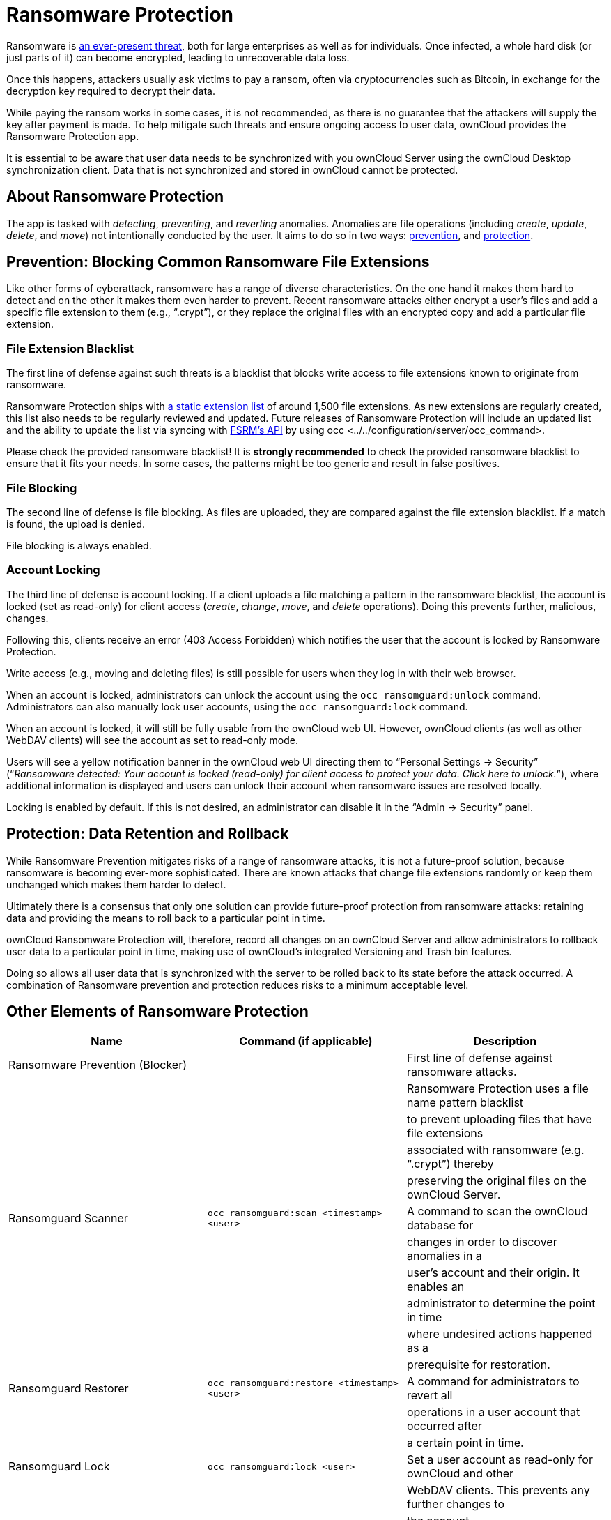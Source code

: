 Ransomware Protection
=====================

Ransomware is
https://www.google.de/search?q=ransomware&source=lnms&tbm=nws&sa=X&ved=0ahUKEwiqmvL9rdfXAhWCyaQKHSkgDosQ_AUICigB&biw=1680&bih=908[an
ever-present threat], both for large enterprises as well as for
individuals. Once infected, a whole hard disk (or just parts of it) can
become encrypted, leading to unrecoverable data loss.

Once this happens, attackers usually ask victims to pay a ransom, often
via cryptocurrencies such as Bitcoin, in exchange for the decryption key
required to decrypt their data.

While paying the ransom works in some cases, it is not recommended, as
there is no guarantee that the attackers will supply the key after
payment is made. To help mitigate such threats and ensure ongoing access
to user data, ownCloud provides the Ransomware Protection app.

It is essential to be aware that user data needs to be synchronized with
you ownCloud Server using the ownCloud Desktop synchronization client.
Data that is not synchronized and stored in ownCloud cannot be
protected.

[[about-ransomware-protection]]
About Ransomware Protection
---------------------------

The app is tasked with _detecting_, _preventing_, and _reverting_
anomalies. Anomalies are file operations (including _create_, _update_,
_delete_, and _move_) not intentionally conducted by the user. It aims
to do so in two ways: link:ransomware_prevention_label[prevention], and
link:ransomware_protection_label[protection].

[[prevention-blocking-common-ransomware-file-extensions]]
Prevention: Blocking Common Ransomware File Extensions
------------------------------------------------------

Like other forms of cyberattack, ransomware has a range of diverse
characteristics. On the one hand it makes them hard to detect and on the
other it makes them even harder to prevent. Recent ransomware attacks
either encrypt a user’s files and add a specific file extension to them
(e.g., ``.crypt''), or they replace the original files with an encrypted
copy and add a particular file extension.

[[file-extension-blacklist]]
File Extension Blacklist
~~~~~~~~~~~~~~~~~~~~~~~~

The first line of defense against such threats is a blacklist that
blocks write access to file extensions known to originate from
ransomware.

Ransomware Protection ships with https://fsrm.experiant.ca[a static
extension list] of around 1,500 file extensions. As new extensions are
regularly created, this list also needs to be regularly reviewed and
updated. Future releases of Ransomware Protection will include an
updated list and the ability to update the list via syncing with
https://fsrm.experiant.ca/api/v1/combined[FSRM’s API] by using
occ <../../configuration/server/occ_command>.

Please check the provided ransomware blacklist! It is *strongly
recommended* to check the provided ransomware blacklist to ensure that
it fits your needs. In some cases, the patterns might be too generic and
result in false positives.

[[file-blocking]]
File Blocking
~~~~~~~~~~~~~

The second line of defense is file blocking. As files are uploaded, they
are compared against the file extension blacklist. If a match is found,
the upload is denied.

File blocking is always enabled.

[[account-locking]]
Account Locking
~~~~~~~~~~~~~~~

The third line of defense is account locking. If a client uploads a file
matching a pattern in the ransomware blacklist, the account is locked
(set as read-only) for client access (_create_, _change_, _move_, and
_delete_ operations). Doing this prevents further, malicious, changes.

Following this, clients receive an error (403 Access Forbidden) which
notifies the user that the account is locked by Ransomware Protection.

Write access (e.g., moving and deleting files) is still possible for
users when they log in with their web browser.

When an account is locked, administrators can unlock the account using
the `occ ransomguard:unlock` command. Administrators can also manually
lock user accounts, using the `occ ransomguard:lock` command.

When an account is locked, it will still be fully usable from the
ownCloud web UI. However, ownCloud clients (as well as other WebDAV
clients) will see the account as set to read-only mode.

Users will see a yellow notification banner in the ownCloud web UI
directing them to ``Personal Settings -> Security'' (``__Ransomware
detected: Your account is locked (read-only) for client access to
protect your data. Click here to unlock.__''), where additional
information is displayed and users can unlock their account when
ransomware issues are resolved locally.

Locking is enabled by default. If this is not desired, an administrator
can disable it in the ``Admin -> Security'' panel.

[[protection-data-retention-and-rollback]]
Protection: Data Retention and Rollback
---------------------------------------

While Ransomware Prevention mitigates risks of a range of ransomware
attacks, it is not a future-proof solution, because ransomware is
becoming ever-more sophisticated. There are known attacks that change
file extensions randomly or keep them unchanged which makes them harder
to detect.

Ultimately there is a consensus that only one solution can provide
future-proof protection from ransomware attacks: retaining data and
providing the means to roll back to a particular point in time.

ownCloud Ransomware Protection will, therefore, record all changes on an
ownCloud Server and allow administrators to rollback user data to a
particular point in time, making use of ownCloud’s integrated Versioning
and Trash bin features.

Doing so allows all user data that is synchronized with the server to be
rolled back to its state before the attack occurred. A combination of
Ransomware prevention and protection reduces risks to a minimum
acceptable level.

[[other-elements-of-ransomware-protection]]
Other Elements of Ransomware Protection
---------------------------------------

[cols=",,",options="header",]
|=======================================================================
|Name |Command (if applicable) |Description
|Ransomware Prevention (Blocker) | |First line of defense against
ransomware attacks.

| | |Ransomware Protection uses a file name pattern blacklist

| | |to prevent uploading files that have file extensions

| | |associated with ransomware (e.g. ``.crypt'') thereby

| | |preserving the original files on the ownCloud Server.

|Ransomguard Scanner |`occ ransomguard:scan <timestamp> <user>` |A
command to scan the ownCloud database for

| | |changes in order to discover anomalies in a

| | |user’s account and their origin. It enables an

| | |administrator to determine the point in time

| | |where undesired actions happened as a

| | |prerequisite for restoration.

|Ransomguard Restorer |`occ ransomguard:restore <timestamp> <user>` |A
command for administrators to revert all

| | |operations in a user account that occurred after

| | |a certain point in time.

|Ransomguard Lock |`occ ransomguard:lock <user>` |Set a user account as
read-only for ownCloud and other

| | |WebDAV clients. This prevents any further changes to

| | |the account.

|Ransomguard Unlock |`occ ransomguard:unlock <user>` |Unlock a user
account which was set to read-only.
|=======================================================================

`<timestamp>` must be in the Linux timestamp format.

[[requirements]]
Requirements
------------

[[mandatory]]
Mandatory
~~~~~~~~~

1.  *File Firewall rule (previous approach for ransomware protection).*
If you have configured the File Firewall rule which was provided as a
preliminary protection mechanism, please remove it. The functionality
(Blocking) is covered by Ransomware Protection in an improved way.
2.  *Ransomware Protection.* Ransomware protection needs to be in
operation before an attack occurs, as it needs to record file operations
to be able to revert them, in case of an attack.
3.  *ownCloud Versions App.* Required to restore older file versions.
The capabilities of Ransomware Protection depend on its configuration
regarding version retention.
4.  *ownCloud Trash Bin App.* Required to restore deleted files. The
capabilities of Ransomware Protection depend on its configuration
regarding trash bin retention.

[[optional]]
Optional
~~~~~~~~

1.  *Activity app.* For viewing activity logs.

[[limitations]]
Limitations
-----------

* Ransomware Protection works with master-key based storage encryption.
With credential-based storage encryption, only Ransomware Prevention
(Blocking) works.
* Rollback is not based on snapshots:
** The
https://doc.owncloud.com/server/latest/admin\_manual/configuration/server/config\_sample\_php\_parameters.html?highlight=trash%20bin#deleted-items-trash-bin[trash
bin retention policy] may delete files, making them unrecoverable. To
avoid this, set `trashbin\_retention\_obligation` to `disabled`, or
choose a conservative policy for trash bin retention. However, please be
aware that this may increase storage requirements.
** Trash bin items may be deleted by the user making them unrecoverable
by Ransomware Protection => Users need to know this.
** Versions have
https://doc.owncloud.com/server/latest/admin\_manual/configuration/server/config\_sample\_php\_parameters.html?highlight=trash%20bin#file-versions[a
built-in ``thin-out'' policy] which makes it possible that required file
versions are unrecoverable by Ransomware Protection. To help avoid this,
set `versions\_retention\_obligation` to `disabled` or choose a
conservative policy for version retention. Please be aware that this
might increase your storage needs.
+
* A specific version of a file that is needed for rollback might have
been manually restored, making this version potentially unrecoverable by
Ransomware Protection. Currently, after restoration the restored version
is not a version anymore, e.g., the version is not present in
versioning.
* Recovery capabilities in received shared folders are currently
limited. Changed file contents and deletions can be restored but MOVE
operations can’t. The case when a ransomware attack renames files in a
received shared folder is therefore not yet covered.
* Contents in secondary storages, such as _Windows network drives_,
_Dropbox_, and _Google Drive_, are unrecoverable by Ransomware
Protection, because they do not have versioning or trash bin enabled in
ownCloud.
* Rolling files forward is not _currently_ supported or tested.
Therefore it is vital to:
** Carefully decide the point in time to rollback to.
** To have proper backups to be able to conduct the rollback again, if
necessary.
